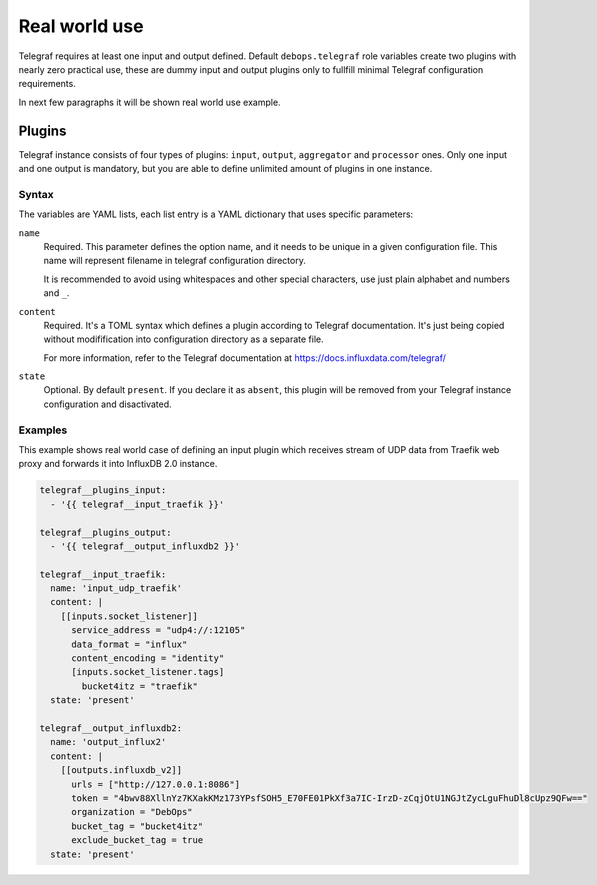 .. Copyright (C) 2020 DebOps <https://debops.org/>
.. SPDX-License-Identifier: GPL-3.0-or-later

Real world use
==============

Telegraf requires at least one input and output defined. 
Default ``debops.telegraf`` role variables create two plugins with nearly zero
practical use, these are dummy input and output plugins only to fullfill minimal
Telegraf configuration requirements. 

In next few paragraphs it will be shown real world use example.

.. only:: html

   .. contents::
      :local:
      :depth: 1

.. _telegraf__ref_options:

Plugins
-------

Telegraf instance consists of four types of plugins: ``input``, ``output``,
``aggregator`` and ``processor`` ones. Only one input and one output is mandatory,
but you are able to define unlimited amount of plugins in one instance. 

Syntax
~~~~~~

The variables are YAML lists, each list entry is a YAML dictionary that uses
specific parameters:

``name``
    Required. This parameter defines the option name, and it needs to be unique
    in a given configuration file. This name will represent filename in telegraf
    configuration directory.

    It is recommended to avoid using whitespaces and other special characters, 
    use just plain alphabet and numbers and ``_``.

``content``
    Required. It's a TOML syntax which defines a plugin according to Telegraf
    documentation. It's just being copied without modifification into
    configuration directory as a separate file. 

    For more information, refer to the Telegraf documentation at
    https://docs.influxdata.com/telegraf/

``state``
    Optional. By default ``present``. If you declare it as ``absent``, this
    plugin will be removed from your Telegraf instance configuration and
    disactivated.

Examples
~~~~~~~~

This example shows real world case of defining an input plugin which receives
stream of UDP data from Traefik web proxy and forwards it into InfluxDB 2.0 instance.

.. code-block:: yaml

  telegraf__plugins_input:
    - '{{ telegraf__input_traefik }}'

  telegraf__plugins_output:
    - '{{ telegraf__output_influxdb2 }}'

  telegraf__input_traefik:
    name: 'input_udp_traefik'
    content: |
      [[inputs.socket_listener]]
        service_address = "udp4://:12105"
        data_format = "influx"
        content_encoding = "identity"
        [inputs.socket_listener.tags]
          bucket4itz = "traefik"
    state: 'present'

  telegraf__output_influxdb2:
    name: 'output_influx2'
    content: |
      [[outputs.influxdb_v2]]
        urls = ["http://127.0.0.1:8086"]
        token = "4bwv88XllnYz7KXakKMz173YPsfSOH5_E70FE01PkXf3a7IC-IrzD-zCqjOtU1NGJtZycLguFhuDl8cUpz9QFw=="
        organization = "DebOps"
        bucket_tag = "bucket4itz"
        exclude_bucket_tag = true
    state: 'present'

